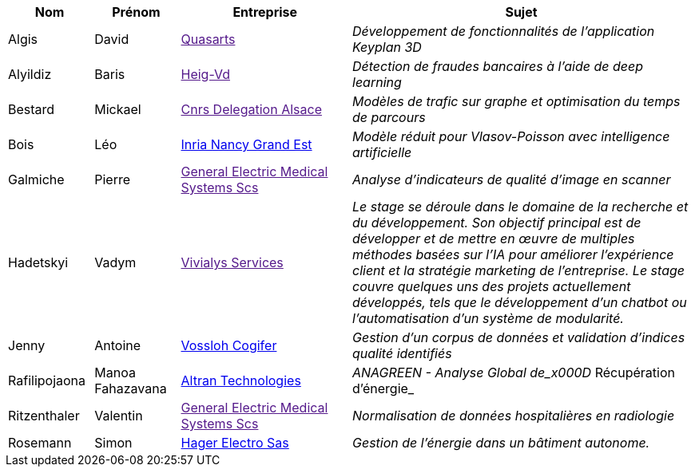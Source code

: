 [cols="1,1,2,4"]
|===
| Nom | Prénom | Entreprise | Sujet

| Algis | David | link:[Quasarts] | _Développement de fonctionnalités de l'application Keyplan 3D_

| Alyildiz | Baris | link:[Heig-Vd] | _Détection de fraudes bancaires à l'aide de deep learning_

| Bestard | Mickael | link:[Cnrs Delegation Alsace] | _Modèles de trafic sur graphe et optimisation du temps de parcours_

| Bois | Léo | link:https://www.inria.fr/fr/centre-inria-nancy-grand-est[Inria Nancy Grand Est] | _Modèle réduit pour Vlasov-Poisson avec intelligence artificielle_

| Galmiche | Pierre | link:[General Electric Medical Systems Scs] | _Analyse d’indicateurs de qualité d’image en scanner_

| Hadetskyi | Vadym | link:[Vivialys Services] | _Le stage se déroule dans le domaine de la recherche et du développement. Son objectif principal est de développer et de mettre en œuvre de multiples méthodes basées sur l'IA pour améliorer l'expérience client et la stratégie marketing de l'entreprise. Le stage couvre quelques uns des projets actuellement développés, tels que le développement d'un chatbot ou l'automatisation d'un système de modularité._

| Jenny | Antoine | link:https://www.vossloh.com[Vossloh Cogifer] | _Gestion d’un corpus de données et validation d’indices qualité identifiés_

| Rafilipojaona | Manoa Fahazavana | link:http://www.altran.fr[Altran Technologies] | _ANAGREEN - Analyse Global de_x000D_
Récupération d’énergie_

| Ritzenthaler | Valentin | link:[General Electric Medical Systems Scs] | _Normalisation de données hospitalières en radiologie_

| Rosemann | Simon | link:http://www.hager.fr[Hager Electro Sas] | _Gestion de l'énergie dans un bâtiment autonome._

|===